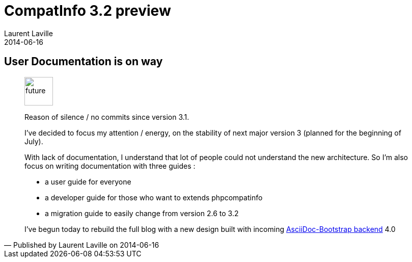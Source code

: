 :doctitle:    CompatInfo 3.2 preview
:description:
:iconsfont: font-awesome
:imagesdir: ./images
:author:    Laurent Laville
:revdate:   2014-06-16
:pubdate:   Mon, 16 Jun 2014 20:43:05 +0200
:summary:   User Documentation is on way
:jumbotron:
:jumbotron-fullwidth:
:footer-fullwidth:

[id="post-1"]
== {summary}

[quote,Published by {author} on {revdate}]
____
image:icons/font-awesome/clock-o.png[alt="future",icon="clock-o",size="4x",width=56]

[role="lead"]
Reason of silence / no commits since version 3.1.

I've decided to focus my attention / energy, on the stability of next major version 3 
(planned for the beginning of July).

With lack of documentation, I understand that lot of people could not understand the new architecture.
So I'm also focus on writing documentation with three guides :

- a user guide for everyone 
- a developer guide for those who want to extends phpcompatinfo
- a migration guide to easily change from version 2.6 to 3.2

I've begun today to rebuild the full blog with a new design built with incoming 
https://github.com/llaville/asciidoc-bootstrap-backend[AsciiDoc-Bootstrap backend] 4.0
____

